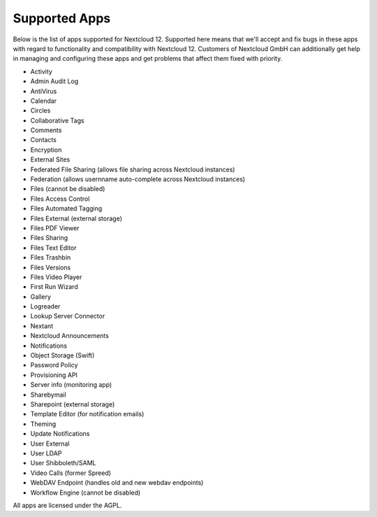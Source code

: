 ==============
Supported Apps
==============

Below is the list of apps supported for Nextcloud 12. Supported here means that we'll accept and fix bugs in these apps with regard to functionality and compatibility with Nextcloud 12. Customers of Nextcloud GmbH can additionally get help in managing and configuring these apps and get problems that affect them fixed with priority.

* Activity
* Admin Audit Log
* AntiVirus
* Calendar
* Circles
* Collaborative Tags
* Comments
* Contacts
* Encryption
* External Sites
* Federated File Sharing (allows file sharing across Nextcloud instances)
* Federation (allows usernname auto-complete across Nextcloud instances)
* Files (cannot be disabled)
* Files Access Control
* Files Automated Tagging
* Files External (external storage)
* Files PDF Viewer
* Files Sharing
* Files Text Editor
* Files Trashbin
* Files Versions
* Files Video Player
* First Run Wizard
* Gallery
* Logreader
* Lookup Server Connector
* Nextant
* Nextcloud Announcements
* Notifications
* Object Storage (Swift)
* Password Policy
* Provisioning API
* Server info (monitoring app)
* Sharebymail
* Sharepoint (external storage)
* Template Editor (for notification emails)
* Theming
* Update Notifications
* User External
* User LDAP
* User Shibboleth/SAML
* Video Calls (former Spreed)
* WebDAV Endpoint (handles old and new webdav endpoints)
* Workflow Engine (cannot be disabled)

All apps are licensed under the AGPL.
